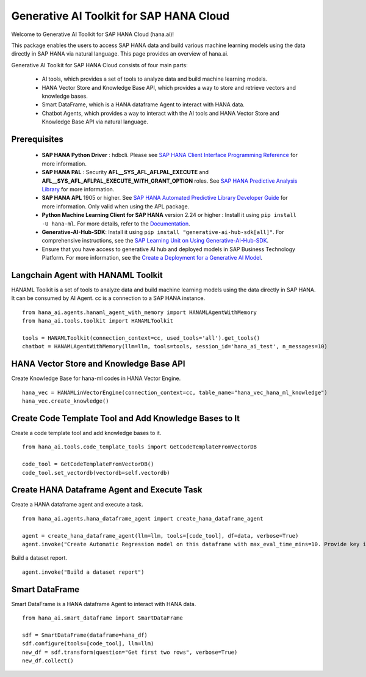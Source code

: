 Generative AI Toolkit for SAP HANA Cloud
========================================

.. image:: image/SAP_R_grad2.jpg
   :width: 200px
   :height: 100px
   :scale: 50 %

Welcome to Generative AI Toolkit for SAP HANA Cloud (hana.ai)!

This package enables the users to access SAP HANA data and build various machine
learning models using the data directly in SAP HANA via natural language. This page provides an overview of hana.ai.

Generative AI Toolkit for SAP HANA Cloud consists of four main parts:

  - AI tools, which provides a set of tools to analyze data and build machine learning models.
  - HANA Vector Store and Knowledge Base API, which provides a way to store and retrieve vectors and knowledge bases.
  - Smart DataFrame, which is a HANA dataframe Agent to interact with HANA data.
  - Chatbot Agents, which provides a way to interact with the AI tools and HANA Vector Store and Knowledge Base API via natural language.

Prerequisites
-------------

  - **SAP HANA Python Driver** : hdbcli. Please see `SAP HANA Client Interface Programming Reference
    <https://help.sap.com/docs/SAP_HANA_CLIENT/f1b440ded6144a54ada97ff95dac7adf/f3b8fabf34324302b123297cdbe710f0.html>`_
    for more information.

  - **SAP HANA PAL** : Security **AFL__SYS_AFL_AFLPAL_EXECUTE** and
    **AFL__SYS_AFL_AFLPAL_EXECUTE_WITH_GRANT_OPTION** roles. See `SAP HANA
    Predictive Analysis Library
    <https://help.sap.com/docs/hana-cloud-database/sap-hana-cloud-sap-hana-database-predictive-analysis-library/sap-hana-cloud-sap-hana-database-predictive-analysis-library-pal>`_
    for more information.

  - **SAP HANA APL** 1905 or higher. See
    `SAP HANA Automated Predictive Library Developer Guide
    <https://help.sap.com/viewer/product/apl/latest/en-US>`_
    for more information. Only valid when using the APL package.

  - **Python Machine Learning Client for SAP HANA** version 2.24 or higher : Install it using ``pip install -U hana-ml``.
    For more details, refer to the `Documentation <https://help.sap.com/doc/cd94b08fe2e041c2ba778374572ddba9/latest/en-US/hana_ml.html>`_.

  - **Generative-AI-Hub-SDK**: Install it using ``pip install "generative-ai-hub-sdk[all]"``.
    For comprehensive instructions, see the `SAP Learning Unit on Using Generative-AI-Hub-SDK <https://learning.sap.com/learning-journeys/solving-your-business-problems-using-prompts-and-llms-in-sap-s-generative-ai-hub/identifying-the-need-for-using-generative-ai-hub-sdk>`_.

  - Ensure that you have access to generative AI hub and deployed models in SAP Business Technology Platform. For more information, see the `Create a Deployment for a Generative AI Model <https://help.sap.com/docs/sap-ai-core/sap-ai-core-service-guide/create-deployment-for-generative-ai-model-in-sap-ai-core>`_.

Langchain Agent with HANAML Toolkit
-----------------------------------

HANAML Toolkit is a set of tools to analyze data and build machine learning models using the data directly in SAP HANA. It can be consumed by AI Agent. cc is a connection to a SAP HANA instance. ::

    from hana_ai.agents.hanaml_agent_with_memory import HANAMLAgentWithMemory
    from hana_ai.tools.toolkit import HANAMLToolkit

    tools = HANAMLToolkit(connection_context=cc, used_tools='all').get_tools()
    chatbot = HANAMLAgentWithMemory(llm=llm, tools=tools, session_id='hana_ai_test', n_messages=10)

.. image:: image/chatbotwithtoolkit.png
   :width: 1200px
   :height: 600px
   :scale: 80 %
   :alt: A chatbot with HANAML Toolkit.

HANA Vector Store and Knowledge Base API
----------------------------------------

Create Knowledge Base for hana-ml codes in HANA Vector Engine. ::

    hana_vec = HANAMLinVectorEngine(connection_context=cc, table_name="hana_vec_hana_ml_knowledge")
    hana_vec.create_knowledge()

Create Code Template Tool and Add Knowledge Bases to It
-------------------------------------------------------

Create a code template tool and add knowledge bases to it. ::

    from hana_ai.tools.code_template_tools import GetCodeTemplateFromVectorDB

    code_tool = GetCodeTemplateFromVectorDB()
    code_tool.set_vectordb(vectordb=self.vectordb)

Create HANA Dataframe Agent and Execute Task
--------------------------------------------

Create a HANA dataframe agent and execute a task. ::

    from hana_ai.agents.hana_dataframe_agent import create_hana_dataframe_agent

    agent = create_hana_dataframe_agent(llm=llm, tools=[code_tool], df=data, verbose=True)
    agent.invoke("Create Automatic Regression model on this dataframe with max_eval_time_mins=10. Provide key is ID, background_size=100 and model_table_name='my_model' in the fit function and execute it. ")

.. image:: image/agent.png
   :width: 961px
   :height: 500px
   :scale: 80 %
   :alt: A HANA dataframe agent to build model.

Build a dataset report. ::

    agent.invoke("Build a dataset report")

.. image:: image/dataset_report.png
   :width: 961px
   :height: 650px
   :scale: 80 %
   :alt: A HANA dataframe agent to generate a dataset report.

Smart DataFrame
---------------

Smart DataFrame is a HANA dataframe Agent to interact with HANA data. ::

    from hana_ai.smart_dataframe import SmartDataFrame

    sdf = SmartDataFrame(dataframe=hana_df)
    sdf.configure(tools=[code_tool], llm=llm)
    new_df = sdf.transform(question="Get first two rows", verbose=True)
    new_df.collect()

.. image:: image/smartdf_res.png
   :width: 500px
   :height: 70px
   :scale: 90 %
   :alt: A Smart DataFrame's transformed result.
